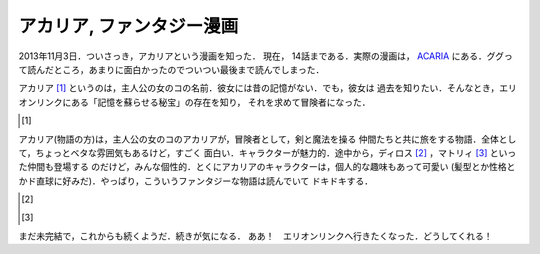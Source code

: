 アカリア, ファンタジー漫画
================================================================================

2013年11月3日．ついさっき，アカリアという漫画を知った．
現在， 14話まである．実際の漫画は， `ACARIA <http://acaria.doorblog.jp>`_
にある．ググって読んだところ，あまりに面白かったのでついつい最後まで読んでしまった．

アカリア [1]_ というのは，主人公の女のコの名前．彼女には昔の記憶がない．でも，彼女は
過去を知りたい．そんなとき，エリオンリンクにある「記憶を蘇らせる秘宝」の存在を知り，
それを求めて冒険者になった．

.. [#]
  .. figure:: acaria.png
     :width: 96px
     :height: 144px
     :alt: アカリア

アカリア(物語の方)は，主人公の女のコのアカリアが，冒険者として，剣と魔法を操る
仲間たちと共に旅をする物語．全体として，ちょっとベタな雰囲気もあるけど，すごく
面白い．キャラクターが魅力的．途中から，ディロス [2]_ ，マトリィ [3]_ といった仲間も登場する
のだけど，みんな個性的．とくにアカリアのキャラクターは，個人的な趣味もあって可愛い
(髪型とか性格とかド直球に好みだ)．やっぱり，こういうファンタジーな物語は読んでいて
ドキドキする．

.. [#]
  .. figure:: d.png
     :alt: ディロス

.. [#]

  .. figure:: m.png
     :alt: マトリィ

まだ未完結で，これからも続くようだ．続きが気になる．
ああ！　エリオンリンクへ行きたくなった．どうしてくれる！
